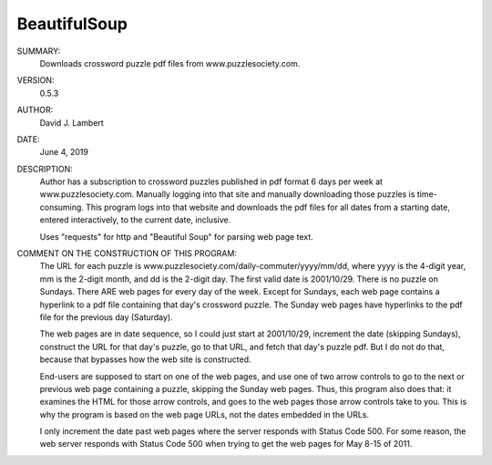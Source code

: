 BeautifulSoup
-------------

SUMMARY:
  Downloads crossword puzzle pdf files from www.puzzlesociety.com.

VERSION:
  0.5.3

AUTHOR:
  David J. Lambert

DATE:
  June 4, 2019

DESCRIPTION:
  Author has a subscription to crossword puzzles published in pdf format 6 days
  per week at www.puzzlesociety.com.  Manually logging into that site and
  manually downloading those puzzles is time-consuming.  This program logs into
  that website and downloads the pdf files for all dates from a starting date,
  entered interactively, to the current date, inclusive.

  Uses "requests" for http and "Beautiful Soup" for parsing web page text.

COMMENT ON THE CONSTRUCTION OF THIS PROGRAM:
  The URL for each puzzle is www.puzzlesociety.com/daily-commuter/yyyy/mm/dd,
  where yyyy is the 4-digit year, mm is the 2-digit month, and dd is the 
  2-digit day.  The first valid date is 2001/10/29.  There is no puzzle on
  Sundays.  There ARE web pages for every day of the week.  Except for Sundays,
  each web page contains a hyperlink to a pdf file containing that day's
  crossword puzzle.  The Sunday web pages have hyperlinks to the pdf file for
  the previous day (Saturday).

  The web pages are in date sequence, so I could just start at 2001/10/29,
  increment the date (skipping Sundays), construct the URL for that day's
  puzzle, go to that URL, and fetch that day's puzzle pdf.  But I do not
  do that, because that bypasses how the web site is constructed.

  End-users are supposed to start on one of the web pages, and use one of two
  arrow controls to go to the next or previous web page containing a puzzle,
  skipping the Sunday web pages.  Thus, this program also does that: it
  examines the HTML for those arrow controls, and goes to the web pages those
  arrow controls take to you.  This is why the program is based on the web
  page URLs, not the dates embedded in the URLs.

  I only increment the date past web pages where the server responds with
  Status Code 500.  For some reason, the web server responds with Status Code
  500 when trying to get the web pages for May 8-15 of 2011.
